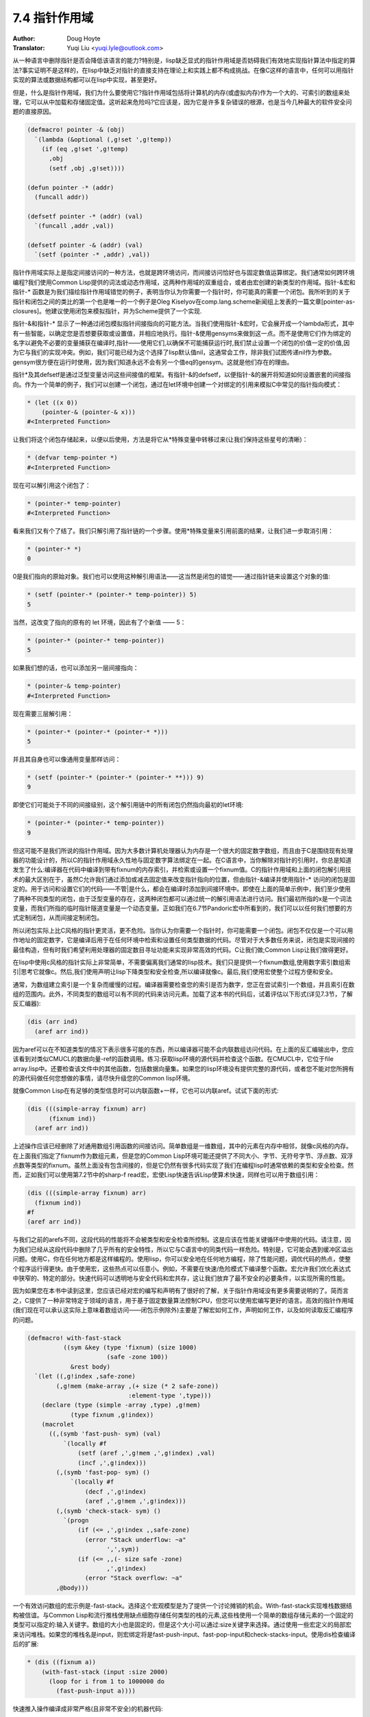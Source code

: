 .. _pointer_scope:

==================================
7.4 指针作用域
==================================

:Author: Doug Hoyte
:Translator: Yuqi Liu <yuqi.lyle@outlook.com>

从一种语言中删除指针是否会降低该语言的能力?特别是，lisp缺乏显式的指针作用域是否妨碍我们有效地实现指针算法中指定的算法?事实证明不是这样的，在lisp中缺乏对指针的直接支持在理论上和实践上都不构成挑战。在像C这样的语言中，任何可以用指针实现的算法或数据结构都可以在lisp中实现，甚至更好。

但是，什么是指针作用域，我们为什么要使用它?指针作用域包括将计算机的内存(或虚拟内存)作为一个大的、可索引的数组来处理，它可以从中加载和存储固定值。这听起来危险吗?它应该是，因为它是许多复杂错误的根源，也是当今几种最大的软件安全问题的直接原因。

.. code-block::

  (defmacro! pointer -& (obj)
    `(lambda (&optional (,g!set ',g!temp))
      (if (eq ,g!set ',g!temp)
        ,obj
        (setf ,obj ,g!set))))

  (defun pointer -* (addr)
    (funcall addr))

  (defsetf pointer -* (addr) (val)
    `(funcall ,addr ,val))

  (defsetf pointer -& (addr) (val)
    `(setf (pointer -* ,addr) ,val))

指针作用域实际上是指定间接访问的一种方法，也就是跨环境访问，而间接访问恰好也与固定数值运算绑定。我们通常如何跨环境编程?我们使用Common Lisp提供的词法或动态作用域，这两种作用域的双重组合，或者由宏创建的新类型的作用域。指针-&宏和指针-* 函数是为我们描绘指针作用域错觉的例子，表明当你认为你需要一个指针时，你可能真的需要一个闭包。我所听到的关于指针和闭包之间的类比的第一个也是唯一的一个例子是Oleg Kiselyov在comp.lang.scheme新闻组上发表的一篇文章[pointer-as-closures]。他建议使用闭包来模拟指针，并为Scheme提供了一个实现.

指针-&和指针-* 显示了一种通过闭包模拟指针间接指向的可能方法。当我们使用指针-&宏时，它会展开成一个lambda形式，其中有一些智能，以确定您是否想要获取或设置值，并相应地执行。指针-&使用gensyms来做到这一点。而不是使用它们作为绑定的名字以避免不必要的变量捕获在编译时,指针——使用它们,以确保不可能捕获运行时,我们禁止设置一个闭包的价值一定的价值,因为它与我们的实现冲突。例如，我们可能已经为这个选择了lisp默认值nil，这通常会工作，除非我们试图传递nil作为参数。gensym很方便在运行时使用，因为我们知道永远不会有另一个值eq的gensym。这就是他们存在的理由。

指针*及其defsetf是通过泛型变量访问这些间接值的框架。有指针-&的defsetf，以便指针-&的展开将知道如何设置嵌套的间接指向。作为一个简单的例子，我们可以创建一个闭包，通过在let环境中创建一个对绑定的引用来模拟C中常见的指针指向模式：

.. code-block::

  * (let ((x 0))
      (pointer-& (pointer-& x)))
  #<Interpreted Function>

让我们将这个闭包存储起来，以便以后使用，方法是将它从*特殊变量中转移过来(让我们保持这些星号的清晰)：

.. code-block::

  * (defvar temp-pointer *)
  #<Interpreted Function>

现在可以解引用这个闭包了：

.. code-block::

  * (pointer-* temp-pointer)
  #<Interpreted Function>

看来我们又有个了结了。我们只解引用了指针链的一个步骤。使用*特殊变量来引用前面的结果，让我们进一步取消引用：

.. code-block::

  * (pointer-* *)
  0

0是我们指向的原始对象。我们也可以使用这种解引用语法——这当然是闭包的错觉——通过指针链来设置这个对象的值:

.. code-block::

  * (setf (pointer-* (pointer-* temp-pointer)) 5)
  5

当然，这改变了指向的原有的 let 环境，因此有了个新值 —— 5：

.. code-block::

  * (pointer-* (pointer-* temp-pointer))
  5

如果我们想的话，也可以添加另一层间接指向：

.. code-block::

  * (pointer-& temp-pointer)
  #<Interpreted Function>

现在需要三层解引用：

.. code-block::

  * (pointer-* (pointer-* (pointer-* *)))
  5

并且其自身也可以像通用变量那样访问：

.. code-block::

  * (setf (pointer-* (pointer-* (pointer-* **))) 9)
  9

即使它们可能处于不同的间接级别，这个解引用链中的所有闭包仍然指向最初的let环境:

.. code-block::

  * (pointer-* (pointer-* temp-pointer))
  9

但这可能不是我们所说的指针作用域。因为大多数计算机处理器认为内存是一个很大的固定数字数组，而且由于C是围绕现有处理器的功能设计的，所以C的指针作用域永久性地与固定数字算法绑定在一起。在C语言中，当你解除对指针的引用时，你总是知道发生了什么:编译器在代码中编译到带有fixnum的内存索引，并检索或设置一个fixnum值。C的指针作用域和上面的闭包解引用技术的最大区别在于，虽然C允许我们通过添加或减去固定值来改变指针指向的位置，但由指针-&编译并使用指针-* 访问的闭包是固定的。用于访问和设置它们的代码——不管|是什么，都会在编译时添加到间接环境中。即使在上面的简单示例中，我们至少使用了两种不同类型的闭包，由于泛型变量的存在，这两种闭包都可以通过统一的解引用语法进行访问。我们最初所指的x是一个词法变量，而我们所指的临时指针隧道变量是一个动态变量。正如我们在6.7节Pandoric宏中所看到的，我们可以以任何我们想要的方式定制闭包，从而间接定制闭包。

所以闭包实际上比C风格的指针更灵活，更不危险。当你认为你需要一个指针时，你可能需要一个闭包。闭包不仅仅是一个可以用作地址的固定数字，它是编译后用于在任何环境中检索和设置任何类型数据的代码。尽管对于大多数任务来说，闭包是实现间接的最佳构造，但有时我们希望利用处理器的固定数目寻址功能来实现非常高效的代码。C让我们做;Common Lisp让我们做得更好。

在lisp中使用c风格的指针实际上非常简单，不需要偏离我们通常的lisp技术。我们只是提供一个fixnum数组,使用数字索引数组索引|思考它就像c。然后,我们使用声明让lisp下降类型和安全检查,所以编译就像c。最后,我们使用宏使整个过程方便和安全。

通常，为数组建立索引是一个复杂而缓慢的过程。编译器需要检查您的索引是否为数字，您正在尝试索引一个数组，并且索引在数组的范围内。此外，不同类型的数组可以有不同的代码来访问元素。加载了这本书的代码后，试着评估以下形式(详见7.3节，了解反汇编器):

.. code-block::

  (dis (arr ind)
    (aref arr ind))

因为aref可以在不知道类型的情况下表示很多可能的东西，所以编译器可能不会内联数组访问代码。在上面的反汇编输出中，您应该看到对类似CMUCL的数据向量-ref的函数调用。练习:获取lisp环境的源代码并检查这个函数。在CMUCL中，它位于file array.lisp中。还要检查该文件中的其他函数，包括数据向量集。如果您的lisp环境没有提供完整的源代码，或者您不能对您所拥有的源代码做任何您想做的事情，请尽快升级您的Common lisp环境。

就像Common Lisp在有足够的类型信息时可以内联函数+一样，它也可以内联aref。试试下面的形式:

.. code-block::

  (dis (((simple-array fixnum) arr)
        (fixnum ind))
    (aref arr ind))

上述操作应该已经删除了对通用数组引用函数的间接访问。简单数组是一维数组，其中的元素在内存中相邻，就像c风格的内存。在上面我们指定了fixnum作为数组元素，但是您的Common Lisp环境可能还提供了不同大小、字节、无符号字节、浮点数、双浮点数等类型的fixnum。虽然上面没有包含间接的，但是它仍然有很多代码实现了我们在编程lisp时通常依赖的类型和安全检查。然而，正如我们可以使用第7.2节中的sharp-f read宏，宏使Lisp快速告诉Lisp使算术快速，同样也可以用于数组引用：

.. code-block::

  (dis (((simple-array fixnum) arr)
    (fixnum ind))
  #f
  (aref arr ind))

与我们之前的arefs不同，这段代码的性能将不会被类型和安全检查所控制。这是应该在性能关键循环中使用的代码。请注意，因为我们已经从这段代码中删除了几乎所有的安全特性，所以它与C语言中的同类代码一样危险。特别是，它可能会遇到缓冲区溢出问题。使用C，你在任何地方都是这样编程的。使用lisp，你可以安全地在任何地方编程，除了性能问题，调优代码的热点，使整个程序运行得更快。由于使用宏，这些热点可以任意小。例如，不需要在快速/危险模式下编译整个函数。宏允许我们优化表达式中狭窄的、特定的部分。快速代码可以透明地与安全代码和宏共存，这让我们放弃了最不安全的必要条件，以实现所需的性能。

因为如果您在本书中读到这里，您应该已经对宏的编写和声明有了很好的了解，关于指针作用域没有更多需要说明的了。简而言之，C提供了一种非常特定于领域的语言，用于基于固定数量算法控制CPU，但您可以使用宏编写更好的语言。高效的指针作用域(我们现在可以承认这实际上意味着数组访问——闭包示例除外)主要是了解宏如何工作，声明如何工作，以及如何读取反汇编程序的问题。

.. code-block::

  (defmacro! with-fast-stack
            ((sym &key (type 'fixnum) (size 1000)
                        (safe -zone 100))
              &rest body)
    `(let ((,g!index ,safe-zone)
          (,g!mem (make-array ,(+ size (* 2 safe-zone))
                              :element-type ',type)))
      (declare (type (simple -array ,type) ,g!mem)
              (type fixnum ,g!index))
      (macrolet
        ((,(symb 'fast-push- sym) (val)
            `(locally #f
                (setf (aref ,',g!mem ,',g!index) ,val)
                (incf ,',g!index)))
          (,(symb 'fast-pop- sym) ()
              `(locally #f
                  (decf ,',g!index)
                  (aref ,',g!mem ,',g!index)))
          (,(symb 'check-stack- sym) ()
            `(progn
                (if (<= ,',g!index ,,safe-zone)
                  (error "Stack underflow: ~a"
                        ',',sym))
                (if (<= ,,(- size safe -zone)
                        ,',g!index)
                  (error "Stack overflow: ~a"
          ,@body)))

一个有效访问数组的宏示例是-fast-stack。选择这个宏观模型是为了提供一个讨论摊销的机会。With-fast-stack实现堆栈数据结构被信谊。与Common Lisp和流行推栈使用缺点细胞存储任何类型的栈的元素,这些栈使用一个简单的数组存储元素的一个固定的类型可以指定的:输入关键字。数组的大小也是固定的，但是这个大小可以通过:size关键字来选择。通过使用一些宏定义的局部宏来访问堆栈。如果您的堆栈名是input，则宏绑定将是fast-push-input、fast-pop-input和check-stacks-input。使用dis检查编译后的扩展:

.. code-block::

  * (dis ((fixnum a))
      (with-fast-stack (input :size 2000)
        (loop for i from 1 to 1000000 do
          (fast-push-input a))))

快速推入操作编译成非常严格(且非常不安全)的机器代码:

.. code-block::

  ;;; [8] (FAST-PUSH-INPUT A)
  MOV     ECX, [EBP-20]
  MOV     EDX, [EBP-16]
  MOV     EAX, [EBP-12]
  MOV     [ECX+EDX+1], EAX
  MOV     EAX, [EBP-16]
  ADD     EAX, 4
  MOV     [EBP-16], EAX

但是循环像往常一样安全地编译，实现了错误检查和间接算术函数，即使它是在with-fast-stack宏中。

.. code-block::

  ;;; [7] (LOOP FOR I FROM 1...)
  ...
  CALL    #x100001D0  ; #x100001D0: GENERIC-+
  ...
  CALL    #x10000468  ; #x10000468: GENERIC->

很明显，这个循环不会像它可以运行的那样快。它的性能将由循环开销决定，而不是堆栈操作。如果我们需要速度，我们可以将i声明为一个固定值，并向循环中添加速度声明，就像我们之前看到的那样。安全代码可以与快速代码共存。当然，我们刚刚拆解的代码非常危险。它从不检查堆栈的高度，看我们是否溢出或溢出超过我们的边界。这是我们为了效率而尽量避免的。with-fast-stack所提供的解决方案是受到第四种编程语言中“栈”一词的启发。通过使用check-stacks-input本地宏，我们的代码可以验证堆栈是否在边界内，否则会抛出一个错误。由于forth被设计为在最有限的硬件平台上表现良好，因此forth分摊了执行边界检查的成本。与默认情况下lisp在每个操作之后执行不同，它只在每个N个操作之后执行。在forth中，这个词通常只在对REPL中的表单求值之后才会被调用(关于forth，我们将在第8章，Lisp Moving forth Moving Lisp中有更多的介绍)。因此，我们可以每10个操作检查一次边界，而不是每次操作都检查边界，也许可以减少90%的边界检查成本。当我们检查堆栈时，我们知道，最坏情况下，它将有10个超出边界的元素。或者可能在代码中有一些方便的、非关键性能的地方可以使用check宏。

with-fast-stack的另一个特性是它创建的数组有安全区域。也就是说，如果你搞砸了，它会在堆栈的任意一侧分配额外的内存作为逃跑通道。这并不意味着跑到这些安全区域是一个好主意(特别是下流区域)，但它比跑到你没有分配的内存要好。

正如前面提到的，我们刚刚组装的代码是非常危险的，它会将补丁写入没有分配给它的内存中。永远不要这样做。练习:这样做。以下是发生在我身上的事情:

.. code-block::

  * (compile nil
      '(lambda (a)
        (declare (type fixnum a))
        (with-fast-stack (input :size 2000)
          (loop for i from 1 to 1000000 do
            (fast-push-input a)))))
  #<Function>
  NIL
  NIL

危险的代码编译得很好。让我们试着运行它:

.. code-block::

  * (funcall * 31337)
  NIL

这不是我们所担心的灾难。有什么不好的事情发生吗?

.. code-block::

  * (compile nil '(lambda () t))
  ; Compilation unit aborted.

听起来不太好。

.. code-block::

  * (gc)
  Help! 12 nested errors.
  KERNEL:*MAXIMUM-ERROR-DEPTH* exceeded.
  ** Closed the Terminal
  NIL

这听起来肯定不好。因为lisp是运行在unix上的进程，所以它也可能接收到信号，指示您已经在分配的虚拟内存之外编写了代码(称为段错误)。CMUCL将这些作为可恢复条件处理(尽管你应该总是重新加载你的lisp图像):

.. code-block::

  Error in function UNIX::SIGSEGV-HANDLER:
    Segmentation Violation at #x58AB5061.
    [Condition of type SIMPLE-ERROR]

在这些状态下，lisp图像被称为软管。那些有可能被像这样冲洗掉的项目都是即将发生的安全灾难。C和lisp之间的区别是，C几乎在所有地方都有这种潜力，而lisp几乎没有。如果我们需要承担基于数组的指针作用域的风险，lisp宏是最不突出和最安全的方法。当然，您几乎不想承担这些风险——坚持使用闭包。
